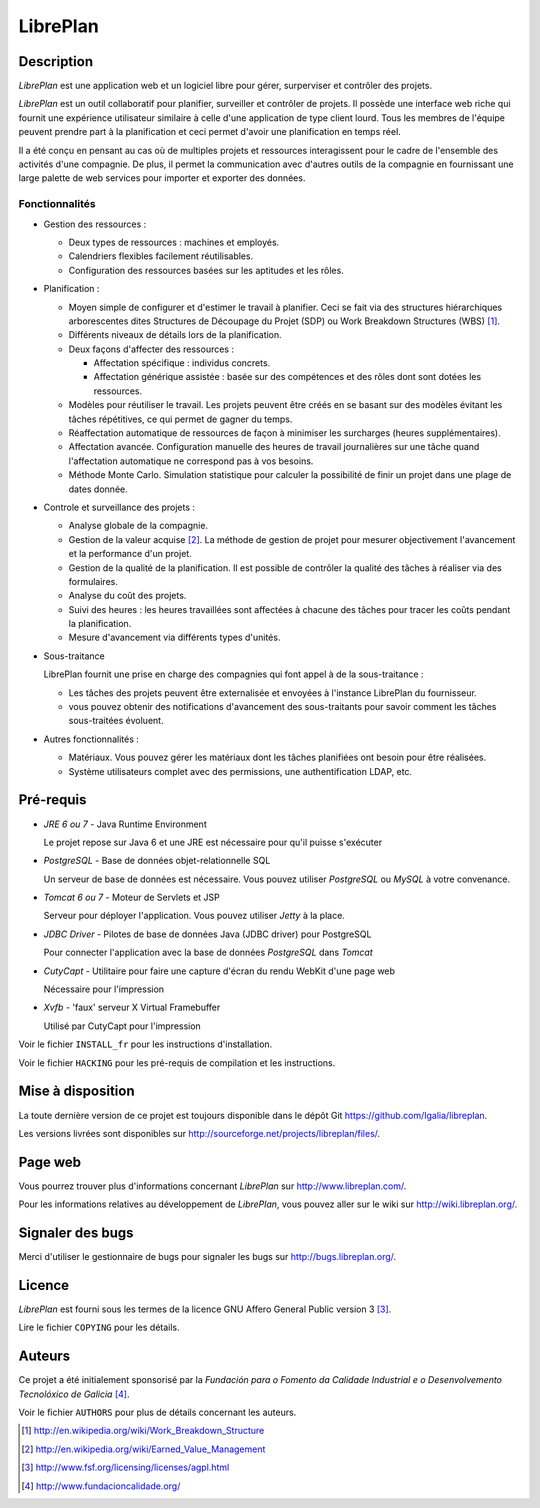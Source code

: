 LibrePlan
=========


Description
-----------

*LibrePlan* est une application web et un logiciel libre pour gérer, surperviser et contrôler des projets.

*LibrePlan* est un outil collaboratif pour planifier, surveiller et contrôler de projets. Il possède une interface web riche qui fournit une expérience utilisateur similaire à celle d'une application de type client lourd. Tous les membres de l'équipe peuvent prendre part à la planification et ceci permet d'avoir une planification en temps réel.

Il a été conçu en pensant au cas où de multiples projets et ressources interagissent pour le cadre de l'ensemble des activités d'une compagnie. De plus, il permet la communication avec d'autres outils de la compagnie en fournissant une large palette de web services pour importer et exporter des données.


Fonctionnalités
~~~~~~~~~~~~~~~

* Gestion des ressources :

  * Deux types de ressources : machines et employés.
  * Calendriers flexibles facilement réutilisables.
  * Configuration des ressources basées sur les aptitudes et les rôles.

* Planification :

  * Moyen simple de configurer et d'estimer le travail à planifier. Ceci se fait via des structures hiérarchiques arborescentes dites Structures de Découpage du Projet (SDP) ou Work Breakdown Structures (WBS) [1]_.
  * Différents niveaux de détails lors de la planification.
  * Deux façons d'affecter des ressources :

    * Affectation spécifique : individus concrets.
    * Affectation générique assistée : basée sur des compétences et des rôles dont sont dotées les ressources.

  * Modèles pour réutiliser le travail. Les projets peuvent être créés en se basant sur des modèles évitant les tâches répétitives, ce qui permet de gagner du temps. 

  * Réaffectation automatique de ressources de façon à minimiser les surcharges (heures supplémentaires).

  * Affectation avancée. Configuration manuelle des heures de travail journalières sur une tâche quand l'affectation automatique ne correspond pas à vos besoins.

  * Méthode Monte Carlo. Simulation statistique pour calculer la possibilité de finir un projet dans une plage de dates donnée.

* Controle et surveillance des projets :

  * Analyse globale de la compagnie.

  * Gestion de la valeur acquise [2]_. La méthode de gestion de projet pour mesurer objectivement l'avancement et la performance d'un projet.

  * Gestion de la qualité de la planification. Il est possible de contrôler la qualité des tâches à réaliser via des formulaires.

  * Analyse du coût des projets.

  * Suivi des heures : les heures travaillées sont affectées à chacune des tâches pour tracer les coûts pendant la planification.

  * Mesure d'avancement via différents types d'unités.

* Sous-traitance

  LibrePlan fournit une prise en charge des compagnies qui font appel à de la sous-traitance :

  * Les tâches des projets peuvent être externalisée et envoyées à l'instance LibrePlan du fournisseur.

  * vous pouvez obtenir des notifications d'avancement des sous-traitants pour savoir comment les tâches sous-traitées évoluent.

* Autres fonctionnalités :

  * Matériaux. Vous pouvez gérer les matériaux dont les tâches planifiées ont besoin pour être réalisées.

  * Système utilisateurs complet avec des permissions, une authentification LDAP, etc.


Pré-requis
----------

* *JRE 6 ou 7* - Java Runtime Environment

  Le projet repose sur Java 6 et une JRE est nécessaire pour qu'il puisse s'exécuter

* *PostgreSQL* - Base de données objet-relationnelle SQL

  Un serveur de base de données est nécessaire. Vous pouvez utiliser *PostgreSQL* ou *MySQL* à votre convenance.

* *Tomcat 6 ou 7* - Moteur de Servlets et JSP

  Serveur pour déployer l'application. Vous pouvez utiliser *Jetty* à la place.

* *JDBC Driver* - Pilotes de base de données Java (JDBC driver) pour PostgreSQL

  Pour connecter l'application avec la base de données *PostgreSQL* dans *Tomcat*

* *CutyCapt* - Utilitaire pour faire une capture d'écran du rendu WebKit d'une page web

  Nécessaire pour l'impression

* *Xvfb* - 'faux' serveur X Virtual Framebuffer

  Utilisé par CutyCapt pour l'impression

Voir le fichier ``INSTALL_fr`` pour les instructions d'installation.

Voir le fichier ``HACKING`` pour les pré-requis de compilation et les instructions.


Mise à disposition
------------------

La toute dernière version de ce projet est toujours disponible dans le dépôt Git 
https://github.com/Igalia/libreplan.

Les versions livrées sont disponibles sur
http://sourceforge.net/projects/libreplan/files/.


Page web
--------

Vous pourrez trouver plus d'informations concernant *LibrePlan* sur
http://www.libreplan.com/.

Pour les informations relatives au développement de *LibrePlan*, vous pouvez aller sur le wiki sur
http://wiki.libreplan.org/.


Signaler des bugs
-----------------

Merci d'utiliser le gestionnaire de bugs pour signaler les bugs sur http://bugs.libreplan.org/.


Licence
-------

*LibrePlan* est fourni sous les termes de la licence GNU Affero General Public
version 3 [3]_.

Lire le fichier ``COPYING`` pour les détails.


Auteurs
-------

Ce projet a été initialement sponsorisé par la *Fundación para o Fomento da Calidade
Industrial e o Desenvolvemento Tecnolóxico de Galicia* [4]_.

Voir le fichier ``AUTHORS`` pour plus de détails concernant les auteurs.



.. [1] http://en.wikipedia.org/wiki/Work_Breakdown_Structure
.. [2] http://en.wikipedia.org/wiki/Earned_Value_Management
.. [3] http://www.fsf.org/licensing/licenses/agpl.html
.. [4] http://www.fundacioncalidade.org/
